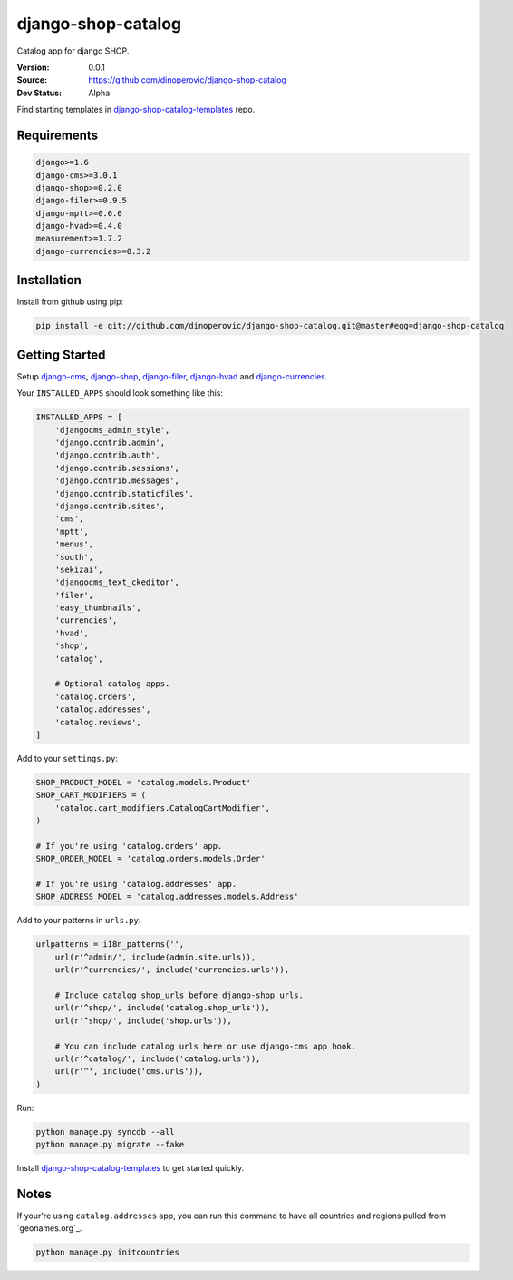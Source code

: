 django-shop-catalog
===================

Catalog app for django SHOP.

:Version: 0.0.1
:Source: https://github.com/dinoperovic/django-shop-catalog
:Dev Status: Alpha

Find starting templates in `django-shop-catalog-templates`_ repo.


Requirements
------------

.. code:: text

    django>=1.6
    django-cms>=3.0.1
    django-shop>=0.2.0
    django-filer>=0.9.5
    django-mptt>=0.6.0
    django-hvad>=0.4.0
    measurement>=1.7.2
    django-currencies>=0.3.2


Installation
------------

Install from github using pip:

.. code:: python

    pip install -e git://github.com/dinoperovic/django-shop-catalog.git@master#egg=django-shop-catalog


Getting Started
---------------

Setup `django-cms`_, `django-shop`_, `django-filer`_, `django-hvad`_ and `django-currencies`_.

Your ``INSTALLED_APPS`` should look something like this:

.. code:: python

    INSTALLED_APPS = [
        'djangocms_admin_style',
        'django.contrib.admin',
        'django.contrib.auth',
        'django.contrib.sessions',
        'django.contrib.messages',
        'django.contrib.staticfiles',
        'django.contrib.sites',
        'cms',
        'mptt',
        'menus',
        'south',
        'sekizai',
        'djangocms_text_ckeditor',
        'filer',
        'easy_thumbnails',
        'currencies',
        'hvad',
        'shop',
        'catalog',

        # Optional catalog apps.
        'catalog.orders',
        'catalog.addresses',
        'catalog.reviews',
    ]


Add to your ``settings.py``:

.. code:: python

    SHOP_PRODUCT_MODEL = 'catalog.models.Product'
    SHOP_CART_MODIFIERS = (
        'catalog.cart_modifiers.CatalogCartModifier',
    )

    # If you're using 'catalog.orders' app.
    SHOP_ORDER_MODEL = 'catalog.orders.models.Order'

    # If you're using 'catalog.addresses' app.
    SHOP_ADDRESS_MODEL = 'catalog.addresses.models.Address'


Add to your patterns in ``urls.py``:

.. code:: python

    urlpatterns = i18n_patterns('',
        url(r'^admin/', include(admin.site.urls)),
        url(r'^currencies/', include('currencies.urls')),

        # Include catalog shop_urls before django-shop urls.
        url(r'^shop/', include('catalog.shop_urls')),
        url(r'^shop/', include('shop.urls')),

        # You can include catalog urls here or use django-cms app hook.
        url(r'^catalog/', include('catalog.urls')),
        url(r'^', include('cms.urls')),
    )


Run:

.. code:: bash

    python manage.py syncdb --all
    python manage.py migrate --fake


Install `django-shop-catalog-templates`_ to get started quickly.


Notes
-----

If your're using ``catalog.addresses`` app, you can run this command
to have all countries and regions pulled from `geonames.org`_.

.. code:: bash

    python manage.py initcountries



.. _django-cms: https://github.com/divio/django-cms
.. _django-shop: https://github.com/divio/django-shop
.. _django-shop-catalog-templates: https://github.com/dinoperovic/django-shop-catalog-templates
.. _django-filer: https://github.com/stefanfoulis/django-filer
.. _django-hvad: https://github.com/kristianoellegaard/django-hvad
.. _django-currencies: https://github.com/panosl/django-currencies
.. _geonames.org http://geonames.org/
